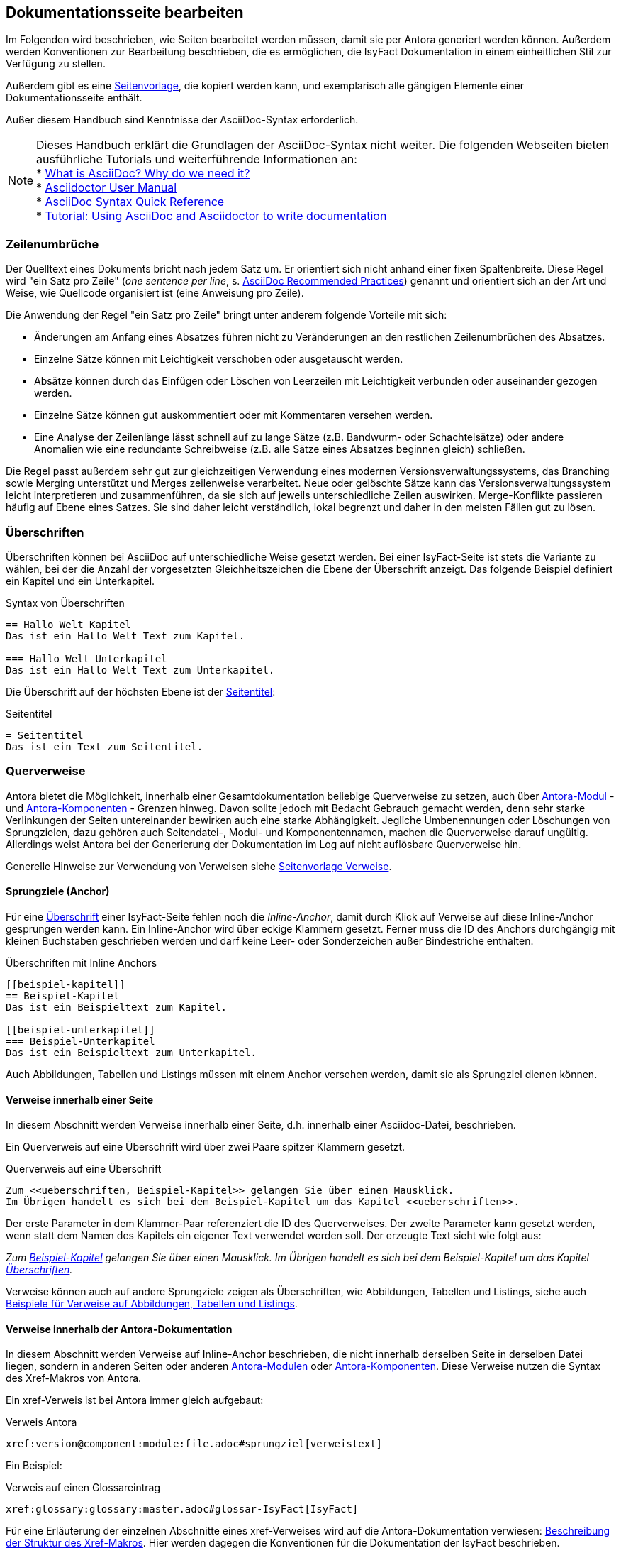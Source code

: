 // tag::inhalt[]

[[dokuseite-bearbeiten]]
== Dokumentationsseite bearbeiten

Im Folgenden wird beschrieben, wie Seiten bearbeitet werden müssen, damit sie per Antora generiert werden können.
Außerdem werden Konventionen zur Bearbeitung beschrieben, die es ermöglichen, die IsyFact Dokumentation in einem einheitlichen Stil zur Verfügung zu stellen.

Außerdem gibt es eine xref:seitenvorlage.adoc#seitenvorlage[Seitenvorlage], die kopiert werden kann, und exemplarisch alle gängigen Elemente einer Dokumentationsseite enthält.

Außer diesem Handbuch sind Kenntnisse der AsciiDoc-Syntax erforderlich.

[NOTE]
====
Dieses Handbuch erklärt die Grundlagen der AsciiDoc-Syntax nicht weiter.
Die folgenden Webseiten bieten ausführliche Tutorials und weiterführende Informationen an: +
* xref:glossary:literaturextern:inhalt.adoc#litextern-AsciiDoc[What is AsciiDoc? Why do we need it?] +
* xref:glossary:literaturextern:inhalt.adoc#litextern-AsciidoctorUserManual[Asciidoctor User Manual] +
* xref:glossary:literaturextern:inhalt.adoc#litextern-AsciiDocSyntax[AsciiDoc Syntax Quick Reference] +
* xref:glossary:literaturextern:inhalt.adoc#litextern-AsciiDocTutorial[Tutorial: Using AsciiDoc and Asciidoctor to write documentation]
====


[[ein-satz-pro-zeile]]
=== Zeilenumbrüche

Der Quelltext eines Dokuments bricht nach jedem Satz um.
Er orientiert sich nicht anhand einer fixen Spaltenbreite.
Diese Regel wird "ein Satz pro Zeile" (_one sentence per line_, s. xref:glossary:literaturextern:inhalt.adoc#litextern-AsciiDocRecommendedPractices[AsciiDoc Recommended Practices]) genannt und orientiert sich an der Art und Weise, wie Quellcode organisiert ist (eine Anweisung pro Zeile).

Die Anwendung der Regel "ein Satz pro Zeile" bringt unter anderem folgende Vorteile mit sich:

* Änderungen am Anfang eines Absatzes führen nicht zu Veränderungen an den restlichen Zeilenumbrüchen des Absatzes.
* Einzelne Sätze können mit Leichtigkeit verschoben oder ausgetauscht werden.
* Absätze können durch das Einfügen oder Löschen von Leerzeilen mit Leichtigkeit verbunden oder auseinander gezogen werden.
* Einzelne Sätze können gut auskommentiert oder mit Kommentaren versehen werden.
* Eine Analyse der Zeilenlänge lässt schnell auf zu lange Sätze (z.B. Bandwurm- oder Schachtelsätze) oder andere Anomalien wie eine redundante Schreibweise (z.B. alle Sätze eines Absatzes beginnen gleich) schließen.

Die Regel passt außerdem sehr gut zur gleichzeitigen Verwendung eines modernen Versionsverwaltungssystems, das Branching sowie Merging unterstützt und Merges zeilenweise verarbeitet.
Neue oder gelöschte Sätze kann das Versionsverwaltungssystem leicht interpretieren und zusammenführen, da sie sich auf jeweils unterschiedliche Zeilen auswirken.
Merge-Konflikte passieren häufig auf Ebene eines Satzes.
Sie sind daher leicht verständlich, lokal begrenzt und daher in den meisten Fällen gut zu lösen.


[[ueberschriften]]
=== Überschriften

Überschriften können bei AsciiDoc auf unterschiedliche Weise gesetzt werden.
Bei einer IsyFact-Seite ist stets die Variante zu wählen, bei der die Anzahl der vorgesetzten Gleichheitszeichen die Ebene der Überschrift anzeigt.
Das folgende Beispiel definiert ein Kapitel und ein Unterkapitel.

[[listing-ueberschriften]]
.Syntax von Überschriften
[source,asciidoc]
----
== Hallo Welt Kapitel
Das ist ein Hallo Welt Text zum Kapitel.

=== Hallo Welt Unterkapitel
Das ist ein Hallo Welt Text zum Unterkapitel.
----

Die Überschrift auf der höchsten Ebene ist der xref:seitenvorlage.adoc#struktur-seitentitel[Seitentitel]:

[[listing-seitentitel]]
.Seitentitel
[source,asciidoc]
----
= Seitentitel
Das ist ein Text zum Seitentitel.
----


[[querverweise]]
=== Querverweise

Antora bietet die Möglichkeit, innerhalb einer Gesamtdokumentation beliebige Querverweise zu setzen, auch über xref:dokumentation/erstellung/erstellung-antora.adoc#antora-modul[Antora-Modul] - und xref:dokumentation/erstellung/erstellung-antora.adoc#antora-komponente[Antora-Komponenten] - Grenzen hinweg.
Davon sollte jedoch mit Bedacht Gebrauch gemacht werden, denn sehr starke Verlinkungen der Seiten untereinander bewirken auch eine starke Abhängigkeit.
Jegliche Umbenennungen oder Löschungen von Sprungzielen, dazu gehören auch Seitendatei-, Modul- und Komponentennamen, machen die Querverweise darauf ungültig.
Allerdings weist Antora bei der Generierung der Dokumentation im Log auf nicht auflösbare Querverweise hin.

Generelle Hinweise zur Verwendung von Verweisen siehe xref:seitenvorlage.adoc#struktur-verweise[Seitenvorlage Verweise].

[[anchors]]
==== Sprungziele (Anchor)

Für eine <<ueberschriften, Überschrift>> einer IsyFact-Seite fehlen noch die _Inline-Anchor_, damit durch Klick auf Verweise auf diese Inline-Anchor gesprungen werden kann.
Ein Inline-Anchor wird über eckige Klammern gesetzt.
Ferner muss die ID des Anchors durchgängig mit kleinen Buchstaben geschrieben werden und darf keine Leer- oder Sonderzeichen außer Bindestriche enthalten.

[[listing-ueberschriften-final]]
.Überschriften mit Inline Anchors
[source,asciidoc]
----
[[beispiel-kapitel]]
== Beispiel-Kapitel
Das ist ein Beispieltext zum Kapitel.

[[beispiel-unterkapitel]]
=== Beispiel-Unterkapitel
Das ist ein Beispieltext zum Unterkapitel.
----

Auch Abbildungen, Tabellen und Listings müssen mit einem Anchor versehen werden, damit sie als Sprungziel dienen können.

[[verweise-lokal]]
==== Verweise innerhalb einer Seite

In diesem Abschnitt werden Verweise innerhalb einer Seite, d.h. innerhalb einer Asciidoc-Datei, beschrieben.

Ein Querverweis auf eine Überschrift wird über zwei Paare spitzer Klammern gesetzt.

[[listing-querverweis]]
.Querverweis auf eine Überschrift
[source,asciidoc]
----
Zum <<ueberschriften, Beispiel-Kapitel>> gelangen Sie über einen Mausklick.
Im Übrigen handelt es sich bei dem Beispiel-Kapitel um das Kapitel <<ueberschriften>>.
----

Der erste Parameter in dem Klammer-Paar referenziert die ID des Querverweises.
Der zweite Parameter kann gesetzt werden, wenn statt dem Namen des Kapitels ein eigener Text verwendet werden soll.
Der erzeugte Text sieht wie folgt aus:

_Zum <<ueberschriften, Beispiel-Kapitel>> gelangen Sie über einen Mausklick._
_Im Übrigen handelt es sich bei dem Beispiel-Kapitel um das Kapitel <<ueberschriften>>._

Verweise können auch auf andere Sprungziele zeigen als Überschriften, wie Abbildungen, Tabellen und Listings, siehe auch xref:seitenvorlage.adoc#formatierung-verweise[Beispiele für Verweise auf Abbildungen, Tabellen und Listings].


[[verweise-gesamtdoku]]
==== Verweise innerhalb der Antora-Dokumentation

In diesem Abschnitt werden Verweise auf Inline-Anchor beschrieben, die nicht innerhalb derselben Seite in derselben Datei liegen, sondern in anderen Seiten oder anderen xref:dokumentation/erstellung/erstellung-antora.adoc#antora-modul[Antora-Modulen] oder xref:dokumentation/erstellung/erstellung-antora.adoc#antora-komponente[Antora-Komponenten].
Diese Verweise nutzen die Syntax des Xref-Makros von Antora.

Ein xref-Verweis ist bei Antora immer gleich aufgebaut:

[[listing-xref]]
.Verweis Antora
[source,asciidoc]
----
xref:version@component:module:file.adoc#sprungziel[verweistext]
----

Ein Beispiel: +
[[listing-glossar-verweis]]
.Verweis auf einen Glossareintrag
[source,asciidoc]
----
xref:glossary:glossary:master.adoc#glossar-IsyFact[IsyFact]
----

Für eine Erläuterung der einzelnen Abschnitte eines xref-Verweises wird auf die Antora-Dokumentation verwiesen:
xref:glossary:literaturextern:inhalt.adoc#litextern-AntoraXrefMacroStructure[Beschreibung der Struktur des Xref-Makros].
Hier werden dagegen die Konventionen für die Dokumentation der IsyFact beschrieben.

[WARNING]
====
Im xref-Verweis kann eine Version angegeben werden.
Dies darf jedoch in der IsyFact-Dokumentation nicht verwendet werden.
Stattdessen wird keine Version angegeben, wodurch immer die aktuellste Version des Sprungziels in der Antora-Dokumentation referenziert wird.
Explizit angegebene Versionen müssten bei Aktualisierungen angepasst werden, was in einer größeren Dokumentation wie derjenigen der IsyFact nicht mehr durchführbar wäre.
====

Anmerkung: Wenn absichtlich eine bestimmte Version referenziert werden soll und diese sich nie mehr ändert, kann von dieser Konvention abgewichen werden.
Allerdings wird der Verweis ungültig, wenn die referenzierte Version irgendwann als veraltete Version aus der Dokumentation herausgenommen wird.

Die Angaben component und module im xref-Verweis sind ebenfalls optional und sollten nur genutzt werden, wenn sie zur Referenzierung nötig sind, d.h. wenn auf eine andere Antora-Komponente oder ein anderes Antora-Modul verwiesen wird, siehe auch xref:seitenvorlage.adoc#struktur-verweise[Seitenvorlage Verweise].

Beispiele für die Verwendung von xref-Verweisen finden sich hier: xref:seitenvorlage.adoc#formatierung-verweise[Seitenvorlage Verweise].

Ein xref-Verweis könnte auch für Verweise auf derselben Seite in derselben Datei verwendet werden, ist aber aufwendiger und wird daher für diesen Zweck nicht empfohlen.
Stattdessen werden <<verweise-lokal>> empfohlen.


[[verweise-extern]]
==== externe Verweise

In diesem Abschnitt werden Verweise auf Ziele außerhalb der Antora-Dokumentation beschrieben.
I.d.R.handelt es sich um URLs von externen Webseiten, vereinzelt auch um konventionelle Bücher.

// tag::important[]
[IMPORTANT]
====
Damit die externen Verweise leichter auf ihre Gültigkeit überprüft werden können, werden sie an zentraler Stelle gesammelt in `isy-documentation` in der Antora-Komponente `glossary`, Antora-Modul `literaturextern`.
====

// end::important[]

Dort sind alle Einträge mit einem Sprungziel (Anchor) versehen.
In der Dokumentation müssen alle externen Verweise eines dieser Sprungziele referenzieren anstatt direkt die URL.

Eine Referenz auf einen Eintrag des externen Literaturverzeichnisses erfolgt über einen <<listing-xref, Antora xref-Link>>, wobei der Eintrag nach dem `#` der Anchor im Literaturverzeichnis in isy-documentation ist.
Der Anchor beginnt immer mit dem Bezeichner `litextern-`.
Der Text innerhalb der Klammern [] definiert den Linktext.

Ein Beispiel: +
[[listing-literaturextern-verweis]]
.externer Verweis
[source,asciidoc]
----
xref:glossary:literaturextern:inhalt.adoc#litextern-AsciidoctorUserManual[Asciidoctor User Manual]
----

Der Link auf einen Literatureintrag sieht wie folgt aus: xref:glossary:literaturextern:inhalt.adoc#litextern-AsciidoctorUserManual[Asciidoctor User Manual]
{empty} +

[[admonition-blocks]]
=== Admonition-Blocks

Mit Admonition Blocks können Inhalte in Dokumenten exponiert dargestellt werden, sodass ihnen besondere Aufmerksamkeit zuteil wird.
Standardmäßig werden fünf verschiedene Blöcke angeboten.
Die IsyFact-Dokumentation erweitert diese Liste um weitere Blöcke für verbindliche Regeln.

Es gibt zwei Möglichkeiten zur Definition von Admonition Blocks.
Die syntaktisch ausführlichere Variante funktioniert sowohl mit den vordefinierten als auch mit den selbst definierten Blöcken.

[[listing-admonition-block]]
.Definition eines Admonition Blocks (als Block)
[source,asciidoc]
----
[BLOCKTYP]
====
Hier steht der Text.
====
----

Die syntaktisch schlankere Variante funktioniert nur mit den vordefinierten Blöcken (NOTE, TIP, IMPORTANT, WARNING und CAUTION).

[[listing-admonition-inline]]
.Definition eines Admonition Blocks (inline)
[source,asciidoc]
----
BLOCKTYP: Hier steht der Text.
----

[[vordefinierte-admonitions]]
==== Vordefinierte Blöcke

Den folgenden, vordefinierten Blöcken fallen in der IsyFact-Dokumentation einheitliche Bedeutungen zu.
Sie helfen dabei, optionale oder ergänzende Inhalte zu markieren, geben Erfahrungswerte weiter und warnen vor typischen Fehlersituationen oder Fallstricken.

[NOTE]
====
Der Block NOTE enthält weiterführende Inhalte, die optionale Ergänzungen des Textes darstellen.
Dies können z.B. interessante Randnotizen oder weiterführende Links, Dokumente sowie Artikel sein.
Der Inhalt der Verweise ist in jedem Fall für die Nutzung der IsyFact optional.

Die Verwendung ist ähnlich zu einer Fußnote gedacht, wobei Verweise von einem erklärenden Satz begleitet sein sollten.
====

[TIP]
====
Der Block TIP enthält optionale Inhalte, die eigene Erfahrungswerte (Good / Best Practices, Tipps & Tricks, ...) einbringen.
Die Inhalte stellen Empfehlungen, aber keine verpflichtenden Regeln dar.
Allgemeine Vorgaben oder Regeln zur Anwendungsentwicklung, Architektur, Sicherheit oder das Styling müssen in jedem Fall über die jeweils dafür gedachten Blöcke formuliert werden!
====

[IMPORTANT]
====
Der Block IMPORTANT beschreibt allgemeine Vorgaben der IsyFact, die sich nicht einem der selbst definierten Blöcke zuordnen lassen.
Die Inhalte stellen verpflichtende Regeln oder Konventionen dar und können bei Nichtbeachtung, je nach Kontext, zu Fehlern, Workarounds oder eingeschränkter Funktionalität führen.
====

[WARNING]
====
Der Block WARNING beschreibt typische Fallstricke, die sich bei der Nutzung der IsyFact (z.B. der beschriebenen Blaupause oder eines Bausteins) ergeben können.
Er warnt davor und bietet Lösungsmöglichkeiten oder hilft, den Fallstrick aktiv zu vermeiden.
====

[CAUTION]
====
Der Block CAUTION beschreibt typische Fehler, die bei der Nutzung der IsyFact passieren können oder in der Vergangenheit häufiger aufgetreten sind.
Die Inhalte sollen diesen Fehlern vorbeugen, um Mehraufwände insbesondere durch subtile Unterschiede, "false friends" oder dergleichen zu vermeiden.

In der Abgrenzung zum Block WARNING stellen die Situationen, die in Blöcken des Typs CAUTION beschrieben werden, entweder eine größere Bedrohung für die korrekte oder rechtzeitige Umsetzung von Anforderungen dar, oder sind, gemessen an ihren Auswirkungen, in der Regel schwer oder erst (zu) spät zu erkennen.
====

[[selbst-definierte-admonitions]]
==== Selbst definierte Blöcke

Die folgenden, selbst definierten Blöcke, bilden Regeln und Vorgaben der IsyFact ab, die verpflichtend einzuhalten sind.
Sie bilden die Grundlage für eine zur IsyFact konforme Umsetzung von Anforderungen und definieren so maßgeblich, wie Konformität zur IsyFact erzielt wird.

.icon:cogs[] Anwendungsanforderung: Beispiel für Anwendungsanforderung
****
Der Block ANWENDUNGSANFORDERUNG beschreibt Anforderungen, welche die IsyFact an die Entwicklung von IT-Systemen stellt.
Die Anforderungen kommen typischerweise aus den Bereichen:

* Struktur des Quellcodes oder der Quellcodeablage,
* Format und Inhalt der Auslieferung,
* Detailaspekte der Verwendung von Bausteinen.

Sie bilden die Grundlage für eine einheitliche Umsetzung von Anforderungen, die in gleichartig strukturierten IT-Systemen münden.
****

.icon:university[] Architekturregel: Beispiel für Architekturregel
****
Der Block ARCHITEKTURREGEL beschreibt Regeln, welche die IsyFact an die Architektur von mit ihr entwickelten IT-Systemen stellt.
Die Regeln zielen somit vor allem auf eine korrekte Umsetzung der Referenzarchitektur ab und sind fast ausschließlich technischer Natur.
Sie bilden die Grundlage für eine einheitliche softwaretechnische Architektur der IT-Systeme.
****

.icon:shield[] Sicherheit: Beispiel für Sicherheitshinweis
****
Der Block SICHERHEIT beschreibt Regeln, welche die IsyFact an die IT-Sicherheit von mit ihr entwickelten IT-Systemen stellt.
Die Regeln stellen vor allem eine, vom festgestellten Schutzbedarf abhängige, sichere Umsetzung der IT-Systeme sicher.
****

.icon:paint-brush[] Styleguide: Beispiel für Styleguide
****
Der Block STYLEGUIDE beschreibt Regeln, welche die IsyFact an die Gestaltung der grafischen Oberflächen stellt.
Die Regeln kommen typischerweise aus den Bereichen:

* Allgemeine Gestaltungsrichtlinien,
* Grundlegender Aufbau von Masken,
* Vorgaben zur Ein- und Ausgabe von Daten sowie zu Interaktionsmustern,
* Barrierefreiheit und Usability.

Die Regeln stellen vor allem sicher, dass grafische Oberflächen ein einheitliches Look&Feel besitzen und gleichartig bedient werden.
****

[[tags-zur-kennzeichnung]]
==== Verwendung von Tags zur Kennzeichnung

Folgende Blöcke sind zusätzlich mit einem Tag zu kennzeichnen:

* IMPORTANT (Tag-Name: `important`)
* ANWENDUNGSANFORDERUNG (Tag-Name: `anwendungsanforderung`)
* ARCHITEKTURREGEL (Tag-Name: `architekturregel`)
* SICHERHEIT (Tag-Name: `sicherheit`)
* STYLEGUIDE (Tag-Name: `styleguide`)

Damit lassen sich die Regeln oder Anforderungen aus der gesamten Dokumentation zusammenziehen und gebündelt bereitstellen, z.B. als Checklisten oder zur Grundlage automatischer Überprüfungen.

Die Tags werden jeweils am Anfang und am Ende des Blocks gesetzt. Setzen des Tags am Beispiel einer Architekturregel:

[source,asciidoc,subs="+macros"]
----
+++// tag::architekturregel[]+++
+++.icon:university[] Architekturregel: Vorgabe+++
+++****+++
Hier steht der Text.
+++****+++

+++// end::architekturregel[]+++
----

WARNING: Die Leerzeile zwischen dem Block und dem Ende des Tags ist wichtig, damit die Bündelung der Inhalte korrekt funktioniert.

Zur Bündelung von Inhalten wird die entsprechende Datei eingebettet.
Über den Parameter `tags` werden nur die Inhalte eingefügt, die von den entsprechenden Tags umgeben sind.

[[listing-include-tags]]
.Bündelung von Inhalten anhand von Tags
[source,asciidoc]
----
\include::pfad_zum_dokument.adoc[tags=beispiel;...]
----

Beispiele für alle selbstdefinierten Admonitions-Blocks finden sich außerdem in xref:seitenvorlage.adoc#formatierung-admonitions[Seitenvorlage Admonitions]. +
{empty} +


[[bilder]]
=== Abbildungen

// tag::important[]
IMPORTANT: Abbildungen zu einer Seite werden stets im Unterordner `/images` unterhalb des Antora-Moduls abgelegt, in dem sich die Seite befindet, siehe auch xref:dokumentation/erstellung/erstellung-antora.adoc#struktur-dokuseite[Struktur Dokumentation].

// end::important[]

// tag::important[]
IMPORTANT: Abbildungen sollten mit diagrams.net als <Name Abbildung>.dn.svg erstellt werden, siehe auch xref:methodik:diagrammerstellung/diagramsnet.adoc#arbeiten-mit-diagrams.net[Arbeiten mit diagrams.net].

// end::important[]

Wenn ein Antora-Modul sehr viele Bilder enthält, kann auch eine Unterstruktur unterhalb von /images angelegt werden, z.B. /images/unterordner.

Das Einbinden von Abbildungen gelingt in AsciiDoc über die folgende Syntax:

[[listing-bild-einfuegen]]
.Abbildung einfügen (AsciiDoc)
[source,asciidoc]
----
image::beispiel.dn.svg

image::unterordner/beispiel2.dn.svg
----

In einem IsyFact-Dokument muss eine Abbildung zusätzlich:

* eine Beschreibung enthalten,
* eindeutig identifizierbar und referenzierbar sein.

Deswegen werden Abbildungen in IsyFact-Dokumenten wie folgt definiert:

[[beispiel-abbildung]]
.Abbildung einfügen (IsyFact)
[source,asciidoc]
----
[[beispiel-abbildung]]
.Beispiel
image::beispiel.dn.svg
----

Eingebundene Abbildungen können wie üblich über einen Querverweis referenziert werden:

 <<beispiel-abbildung>>

oder, wenn das eingebundene Bild in einer Seite in einem anderen Modul oder einer anderen Komponente liegt:

  xref:component:module:file.adoc#beispiel-abbildung[Text].

Wenn die Abbildung zentriert werden soll, fügt man das Attribut `[align="center"]` hinzu.

[[listing-bild-einfuegen3]]
.Abbildung zentriert einfügen
[source,asciidoc]
----
[[beispiel-abbildung]]
.Beispiel
image::beispiel.dn.svg[align="center"]
----

Eine Skalierung der Abbildung ist auch möglich.
Im folgenden Beispiel wird die Abbildung auf 80% skaliert.

[[listing-bild-einfuegen4]]
.Abbildung zentriert und skaliert einfügen
[source,asciidoc]
----
[[beispiel-abbildung]]
.Beispiel
image::beispiel.dn.svg[align="center",scaledwidth=80%]
----

Beispiele für Abbildungen finden sich außerdem in xref:seitenvorlage.adoc#formatierung-abbildungen[Seitenvorlage Abbildungen]. +
{empty} +

[[tabellen]]
=== Tabellen

In AsciiDoc wird eine Tabelle über folgende Syntax definiert:

[[listing-tabelle1]]
.Tabelle einfügen
[source,asciidoc]
----
|====
|Zelle 11|Zelle 12|Zelle 13|Zelle 14
|Zelle 21|Zelle 22|Zelle 23|Zelle 24
|Zelle 31|Zelle 32|Zelle 33|Zelle 34
|====
----

Das Ergebnis ist folgende Tabelle:

|====
|Zelle 11|Zelle 12|Zelle 13|Zelle 14
|Zelle 21|Zelle 22|Zelle 23|Zelle 24
|Zelle 31|Zelle 32|Zelle 33|Zelle 34
|====

In einem IsyFact-Dokument muss eine Tabelle aber auch:

- eine Tabellenüberschrift enthalten,
- eindeutig identifizierbar und referenzierbar sein und
- mit einer Kopfzeile beginnen.

Hierfür soll folgende Syntax verwendet werden:

[[listing-tabelle2]]
.Tabelle einfügen in IsyFact
[source,asciidoc,subs="attributes+"]
----
[[table-beispiel]]
.Beispiel einer Tabelle
[cols="1s,1,1,1",options="header"]
|====
|Spalte 1|Spalte 2|Spalte 3|Spalte 4

|Zelle 11|Zelle 12|Zelle 13|Zelle 14
|Zelle 21|Zelle 22|Zelle 23|Zelle 24
|Zelle 31|Zelle 32|Zelle 33|Zelle 34
|====
----

Das Ergebnis sieht dann so aus:

[[table-beispiel]]
.Beispiel einer Tabelle
[cols="1s,1,1,1",options="header"]
|====
|Spalte 1|Spalte 2|Spalte 3|Spalte 4

|Zelle 11|Zelle 12|Zelle 13|Zelle 14
|Zelle 21|Zelle 22|Zelle 23|Zelle 24
|Zelle 31|Zelle 32|Zelle 33|Zelle 34
|====

Die Tabelle kann im AsciiDoc-Text über ihren Anchor referenziert werden:

 <<table-beispiel>>

Beispiele für Tabellen finden sich außerdem in xref:seitenvorlage.adoc#formatierung-tabellen[Seitenvorlage Tabellen]. +
{empty} +

[[listings]]
=== Listings

Quelltexte können bei AsciiDoc auf folgende Weise mit Syntaxhighlighting angezeigt werden.

[[listing-quelltext1]]
.Quelltext einfügen
[source,asciidoc,indent=0]
----
 [source,java]
 ----
 public class HalloWelt {
    public static void main(String[] args) {
        System.out.println("Hallo Welt");
    }
 }
 ----
----

Die Ausgabe sieht wie folgt aus:

[source,java]
----
public class HalloWelt {
    public static void main(String[] args) {
        System.out.println("Hallo Welt");
    }
}
----

Auch hier wird noch eine Listing-Überschrift und ein Anchor benötigt:

[[listing-quelltext2]]
.Quelltext einfügen in IsyFact Dokumentation
[source,asciidoc,subs="attributes+",indent=0]
----
 [[listing-hallowelt]]
 .HalloWelt.java
 [source,java]
 ----
 public class HalloWelt {
     public static void main(String[] args) {
         System.out.println("Hallo Welt");
     }
 }
 ----
----

Das Listing kann im AsciiDoc-Text über seinen Anchor referenziert werden:

 <<listing-hallowelt>>

Beispiele für Listings finden sich außerdem in xref:seitenvorlage.adoc#formatierung-listings[Seitenvorlage Listings]. +
{empty} +


[[glossar]]
=== Glossar

Die IsyFact Dokumentation beinhaltet auch ein Glossar.
Es befindet sich im Repository `isy-documentation` in der xref:dokumentation/erstellung/erstellung-antora.adoc#antora-komponente[Antora-Komponente] `glossary`.
In der HTML-Dokumentation ist es über die Liste der Antora-Komponenten aufrufbar.

Im Glossar sind alle Einträge mit einem Sprungziel (Anchor) versehen.
Eine Referenz auf einen Begriff des Glossars erfolgt über einen <<listing-xref, Antora Verweis>>, wobei der Eintrag nach dem `#` der Anchor im Glossar in isy-documentation ist.
Der Anchor beginnt immer mit dem Bezeichner `glossar-`.
Der Text innerhalb der Klammern [] definiert den Linktext.

Ein Beispiel: +
[[listing-glossar-verweis]]
.Verweis auf Glossareintrag
[source,asciidoc]
----
xref:glossary:glossary:master.adoc#glossar-IsyFact[IsyFact]
----

Der Link auf einen Glossareintrag sieht wie folgt aus: xref:glossary:glossary:master.adoc#glossar-IsyFact[IsyFact]

// end::inhalt[]
